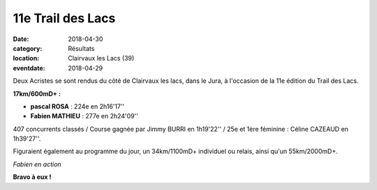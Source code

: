 11e Trail des Lacs
==================

:date: 2018-04-30
:category: Résultats
:location: Clairvaux les Lacs (39)
:eventdate: 2018-04-29

Deux Acristes se sont rendus du côté de Clairvaux les lacs, dans le Jura, à l'occasion de la 11e édition du Trail des Lacs.

**17km/600mD+ :**

- **pascal ROSA** : 224e en 2h16'17''
- **Fabien MATHIEU** : 277e en 2h24'09''

407 concurrents classés / Course gagnée par Jimmy BURRI en 1h19'22'' / 25e et 1ère féminine : Céline CAZEAUD en 1h39'27''.

Figuraient également au programme du jour, un 34km/1100mD+ individuel ou relais, ainsi qu'un 55km/2000mD+.

.. image:: http://assets.acr-dijon.org/tdl18.jpg

*Fabien en action*

**Bravo à eux !**

